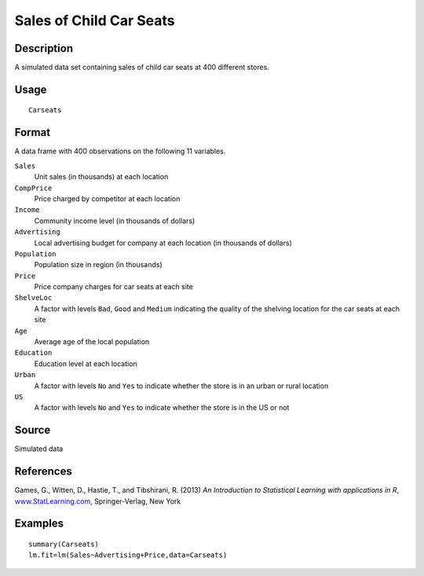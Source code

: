 +--------------------------------------+--------------------------------------+
| Carseats                             |
| R Documentation                      |
+--------------------------------------+--------------------------------------+

Sales of Child Car Seats
------------------------

Description
~~~~~~~~~~~

A simulated data set containing sales of child car seats at 400
different stores.

Usage
~~~~~

::

    Carseats

Format
~~~~~~

A data frame with 400 observations on the following 11 variables.

``Sales``
    Unit sales (in thousands) at each location

``CompPrice``
    Price charged by competitor at each location

``Income``
    Community income level (in thousands of dollars)

``Advertising``
    Local advertising budget for company at each location (in thousands
    of dollars)

``Population``
    Population size in region (in thousands)

``Price``
    Price company charges for car seats at each site

``ShelveLoc``
    A factor with levels ``Bad``, ``Good`` and ``Medium`` indicating the
    quality of the shelving location for the car seats at each site

``Age``
    Average age of the local population

``Education``
    Education level at each location

``Urban``
    A factor with levels ``No`` and ``Yes`` to indicate whether the
    store is in an urban or rural location

``US``
    A factor with levels ``No`` and ``Yes`` to indicate whether the
    store is in the US or not

Source
~~~~~~

Simulated data

References
~~~~~~~~~~

Games, G., Witten, D., Hastie, T., and Tibshirani, R. (2013) *An
Introduction to Statistical Learning with applications in R*,
`www.StatLearning.com <www.StatLearning.com>`__, Springer-Verlag, New
York

Examples
~~~~~~~~

::

    summary(Carseats)
    lm.fit=lm(Sales~Advertising+Price,data=Carseats)

